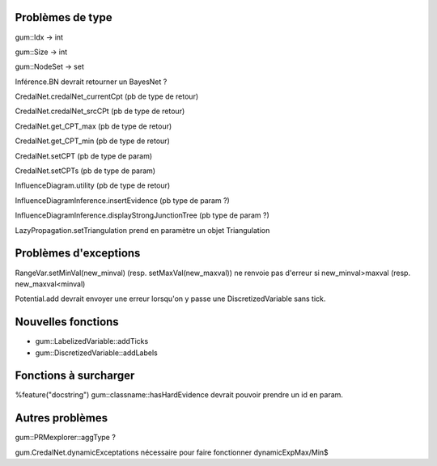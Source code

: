 Problèmes de type
-----------------

gum::Idx -> int

gum::Size -> int

gum::NodeSet -> set

Inférence.BN devrait retourner un BayesNet ?

CredalNet.credalNet_currentCpt (pb de type de retour)

CredalNet.credalNet_srcCPt (pb de type de retour)

CredalNet.get_CPT_max (pb de type de retour)

CredalNet.get_CPT_min (pb de type de retour)

CredalNet.setCPT (pb de type de param)

CredalNet.setCPTs (pb de type de param)

InfluenceDiagram.utility (pb de type de retour)

InfluenceDiagramInference.insertEvidence (pb type de param ?)

InfluenceDiagramInference.displayStrongJunctionTree (pb type de param ?)

LazyPropagation.setTriangulation prend en paramètre un objet Triangulation

Problèmes d'exceptions
----------------------

RangeVar.setMinVal(new_minval) (resp. setMaxVal(new_maxval)) ne renvoie pas d'erreur si new_minval>maxval (resp. new_maxval<minval)

Potential.add devrait envoyer une erreur lorsqu'on y passe une DiscretizedVariable sans tick.

Nouvelles fonctions
-------------------

- gum::LabelizedVariable::addTicks

- gum::DiscretizedVariable::addLabels

Fonctions à surcharger
----------------------

%feature("docstring") gum::classname::hasHardEvidence devrait pouvoir prendre un id en param.

Autres problèmes
----------------

gum::PRMexplorer::aggType ?


gum.CredalNet.dynamicExceptations nécessaire pour faire fonctionner dynamicExpMax/Min$
